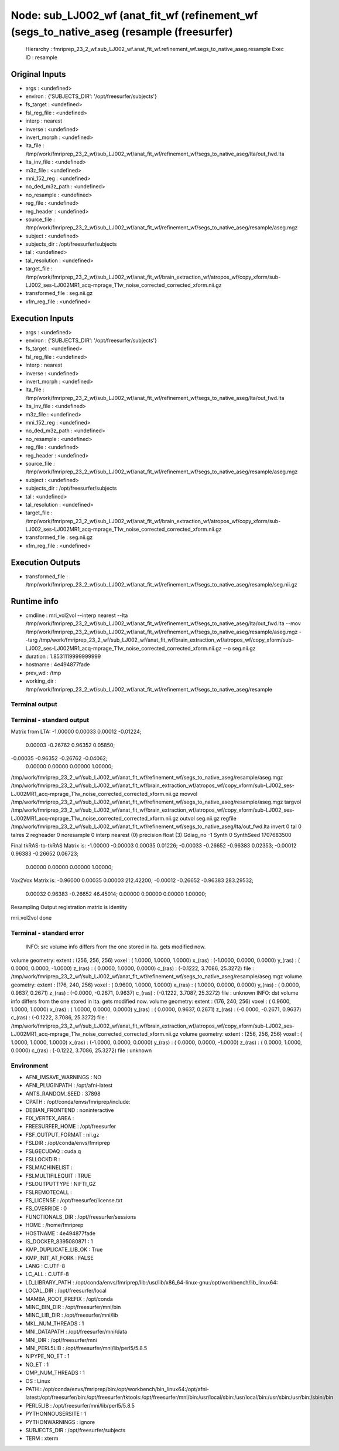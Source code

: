 Node: sub_LJ002_wf (anat_fit_wf (refinement_wf (segs_to_native_aseg (resample (freesurfer)
==========================================================================================


 Hierarchy : fmriprep_23_2_wf.sub_LJ002_wf.anat_fit_wf.refinement_wf.segs_to_native_aseg.resample
 Exec ID : resample


Original Inputs
---------------


* args : <undefined>
* environ : {'SUBJECTS_DIR': '/opt/freesurfer/subjects'}
* fs_target : <undefined>
* fsl_reg_file : <undefined>
* interp : nearest
* inverse : <undefined>
* invert_morph : <undefined>
* lta_file : /tmp/work/fmriprep_23_2_wf/sub_LJ002_wf/anat_fit_wf/refinement_wf/segs_to_native_aseg/lta/out_fwd.lta
* lta_inv_file : <undefined>
* m3z_file : <undefined>
* mni_152_reg : <undefined>
* no_ded_m3z_path : <undefined>
* no_resample : <undefined>
* reg_file : <undefined>
* reg_header : <undefined>
* source_file : /tmp/work/fmriprep_23_2_wf/sub_LJ002_wf/anat_fit_wf/refinement_wf/segs_to_native_aseg/resample/aseg.mgz
* subject : <undefined>
* subjects_dir : /opt/freesurfer/subjects
* tal : <undefined>
* tal_resolution : <undefined>
* target_file : /tmp/work/fmriprep_23_2_wf/sub_LJ002_wf/anat_fit_wf/brain_extraction_wf/atropos_wf/copy_xform/sub-LJ002_ses-LJ002MR1_acq-mprage_T1w_noise_corrected_corrected_xform.nii.gz
* transformed_file : seg.nii.gz
* xfm_reg_file : <undefined>


Execution Inputs
----------------


* args : <undefined>
* environ : {'SUBJECTS_DIR': '/opt/freesurfer/subjects'}
* fs_target : <undefined>
* fsl_reg_file : <undefined>
* interp : nearest
* inverse : <undefined>
* invert_morph : <undefined>
* lta_file : /tmp/work/fmriprep_23_2_wf/sub_LJ002_wf/anat_fit_wf/refinement_wf/segs_to_native_aseg/lta/out_fwd.lta
* lta_inv_file : <undefined>
* m3z_file : <undefined>
* mni_152_reg : <undefined>
* no_ded_m3z_path : <undefined>
* no_resample : <undefined>
* reg_file : <undefined>
* reg_header : <undefined>
* source_file : /tmp/work/fmriprep_23_2_wf/sub_LJ002_wf/anat_fit_wf/refinement_wf/segs_to_native_aseg/resample/aseg.mgz
* subject : <undefined>
* subjects_dir : /opt/freesurfer/subjects
* tal : <undefined>
* tal_resolution : <undefined>
* target_file : /tmp/work/fmriprep_23_2_wf/sub_LJ002_wf/anat_fit_wf/brain_extraction_wf/atropos_wf/copy_xform/sub-LJ002_ses-LJ002MR1_acq-mprage_T1w_noise_corrected_corrected_xform.nii.gz
* transformed_file : seg.nii.gz
* xfm_reg_file : <undefined>


Execution Outputs
-----------------


* transformed_file : /tmp/work/fmriprep_23_2_wf/sub_LJ002_wf/anat_fit_wf/refinement_wf/segs_to_native_aseg/resample/seg.nii.gz


Runtime info
------------


* cmdline : mri_vol2vol --interp nearest --lta /tmp/work/fmriprep_23_2_wf/sub_LJ002_wf/anat_fit_wf/refinement_wf/segs_to_native_aseg/lta/out_fwd.lta --mov /tmp/work/fmriprep_23_2_wf/sub_LJ002_wf/anat_fit_wf/refinement_wf/segs_to_native_aseg/resample/aseg.mgz --targ /tmp/work/fmriprep_23_2_wf/sub_LJ002_wf/anat_fit_wf/brain_extraction_wf/atropos_wf/copy_xform/sub-LJ002_ses-LJ002MR1_acq-mprage_T1w_noise_corrected_corrected_xform.nii.gz --o seg.nii.gz
* duration : 1.8531119999999999
* hostname : 4e494877fade
* prev_wd : /tmp
* working_dir : /tmp/work/fmriprep_23_2_wf/sub_LJ002_wf/anat_fit_wf/refinement_wf/segs_to_native_aseg/resample


Terminal output
~~~~~~~~~~~~~~~


 


Terminal - standard output
~~~~~~~~~~~~~~~~~~~~~~~~~~


 
Matrix from LTA:
-1.00000   0.00033   0.00012  -0.01224;
 0.00003  -0.26762   0.96352   0.05850;
-0.00035  -0.96352  -0.26762  -0.04062;
 0.00000   0.00000   0.00000   1.00000;

/tmp/work/fmriprep_23_2_wf/sub_LJ002_wf/anat_fit_wf/refinement_wf/segs_to_native_aseg/resample/aseg.mgz /tmp/work/fmriprep_23_2_wf/sub_LJ002_wf/anat_fit_wf/brain_extraction_wf/atropos_wf/copy_xform/sub-LJ002_ses-LJ002MR1_acq-mprage_T1w_noise_corrected_corrected_xform.nii.gz
movvol /tmp/work/fmriprep_23_2_wf/sub_LJ002_wf/anat_fit_wf/refinement_wf/segs_to_native_aseg/resample/aseg.mgz
targvol /tmp/work/fmriprep_23_2_wf/sub_LJ002_wf/anat_fit_wf/brain_extraction_wf/atropos_wf/copy_xform/sub-LJ002_ses-LJ002MR1_acq-mprage_T1w_noise_corrected_corrected_xform.nii.gz
outvol seg.nii.gz
regfile /tmp/work/fmriprep_23_2_wf/sub_LJ002_wf/anat_fit_wf/refinement_wf/segs_to_native_aseg/lta/out_fwd.lta
invert 0
tal    0
talres 2
regheader 0
noresample 0
interp  nearest (0)
precision  float (3)
Gdiag_no  -1
Synth      0
SynthSeed  1707683500

Final tkRAS-to-tkRAS Matrix is:
-1.00000  -0.00003   0.00035   0.01226;
-0.00033  -0.26652  -0.96383   0.02353;
-0.00012   0.96383  -0.26652   0.06723;
 0.00000   0.00000   0.00000   1.00000;


Vox2Vox Matrix is:
-0.96000   0.00035   0.00003   212.42200;
-0.00012  -0.26652  -0.96383   283.29532;
 0.00032   0.96383  -0.26652   46.45014;
 0.00000   0.00000   0.00000   1.00000;

Resampling
Output registration matrix is identity

mri_vol2vol done


Terminal - standard error
~~~~~~~~~~~~~~~~~~~~~~~~~


 INFO: src volume info differs from the one stored in lta. gets modified now.
volume geometry:
extent  : (256, 256, 256)
voxel   : ( 1.0000,  1.0000,  1.0000)
x_(ras) : (-1.0000,  0.0000,  0.0000)
y_(ras) : ( 0.0000,  0.0000, -1.0000)
z_(ras) : ( 0.0000,  1.0000,  0.0000)
c_(ras) : (-0.1222,  3.7086, 25.3272)
file    : /tmp/work/fmriprep_23_2_wf/sub_LJ002_wf/anat_fit_wf/refinement_wf/segs_to_native_aseg/resample/aseg.mgz
volume geometry:
extent  : (176, 240, 256)
voxel   : ( 0.9600,  1.0000,  1.0000)
x_(ras) : ( 1.0000,  0.0000,  0.0000)
y_(ras) : ( 0.0000,  0.9637,  0.2671)
z_(ras) : (-0.0000, -0.2671,  0.9637)
c_(ras) : (-0.1222,  3.7087, 25.3272)
file    : unknown
INFO: dst volume info differs from the one stored in lta.  gets modified now.
volume geometry:
extent  : (176, 240, 256)
voxel   : ( 0.9600,  1.0000,  1.0000)
x_(ras) : ( 1.0000,  0.0000,  0.0000)
y_(ras) : ( 0.0000,  0.9637,  0.2671)
z_(ras) : (-0.0000, -0.2671,  0.9637)
c_(ras) : (-0.1222,  3.7086, 25.3272)
file    : /tmp/work/fmriprep_23_2_wf/sub_LJ002_wf/anat_fit_wf/brain_extraction_wf/atropos_wf/copy_xform/sub-LJ002_ses-LJ002MR1_acq-mprage_T1w_noise_corrected_corrected_xform.nii.gz
volume geometry:
extent  : (256, 256, 256)
voxel   : ( 1.0000,  1.0000,  1.0000)
x_(ras) : (-1.0000,  0.0000,  0.0000)
y_(ras) : ( 0.0000,  0.0000, -1.0000)
z_(ras) : ( 0.0000,  1.0000,  0.0000)
c_(ras) : (-0.1222,  3.7086, 25.3272)
file    : unknown


Environment
~~~~~~~~~~~


* AFNI_IMSAVE_WARNINGS : NO
* AFNI_PLUGINPATH : /opt/afni-latest
* ANTS_RANDOM_SEED : 37898
* CPATH : /opt/conda/envs/fmriprep/include:
* DEBIAN_FRONTEND : noninteractive
* FIX_VERTEX_AREA : 
* FREESURFER_HOME : /opt/freesurfer
* FSF_OUTPUT_FORMAT : nii.gz
* FSLDIR : /opt/conda/envs/fmriprep
* FSLGECUDAQ : cuda.q
* FSLLOCKDIR : 
* FSLMACHINELIST : 
* FSLMULTIFILEQUIT : TRUE
* FSLOUTPUTTYPE : NIFTI_GZ
* FSLREMOTECALL : 
* FS_LICENSE : /opt/freesurfer/license.txt
* FS_OVERRIDE : 0
* FUNCTIONALS_DIR : /opt/freesurfer/sessions
* HOME : /home/fmriprep
* HOSTNAME : 4e494877fade
* IS_DOCKER_8395080871 : 1
* KMP_DUPLICATE_LIB_OK : True
* KMP_INIT_AT_FORK : FALSE
* LANG : C.UTF-8
* LC_ALL : C.UTF-8
* LD_LIBRARY_PATH : /opt/conda/envs/fmriprep/lib:/usr/lib/x86_64-linux-gnu:/opt/workbench/lib_linux64:
* LOCAL_DIR : /opt/freesurfer/local
* MAMBA_ROOT_PREFIX : /opt/conda
* MINC_BIN_DIR : /opt/freesurfer/mni/bin
* MINC_LIB_DIR : /opt/freesurfer/mni/lib
* MKL_NUM_THREADS : 1
* MNI_DATAPATH : /opt/freesurfer/mni/data
* MNI_DIR : /opt/freesurfer/mni
* MNI_PERL5LIB : /opt/freesurfer/mni/lib/perl5/5.8.5
* NIPYPE_NO_ET : 1
* NO_ET : 1
* OMP_NUM_THREADS : 1
* OS : Linux
* PATH : /opt/conda/envs/fmriprep/bin:/opt/workbench/bin_linux64:/opt/afni-latest:/opt/freesurfer/bin:/opt/freesurfer/tktools:/opt/freesurfer/mni/bin:/usr/local/sbin:/usr/local/bin:/usr/sbin:/usr/bin:/sbin:/bin
* PERL5LIB : /opt/freesurfer/mni/lib/perl5/5.8.5
* PYTHONNOUSERSITE : 1
* PYTHONWARNINGS : ignore
* SUBJECTS_DIR : /opt/freesurfer/subjects
* TERM : xterm

